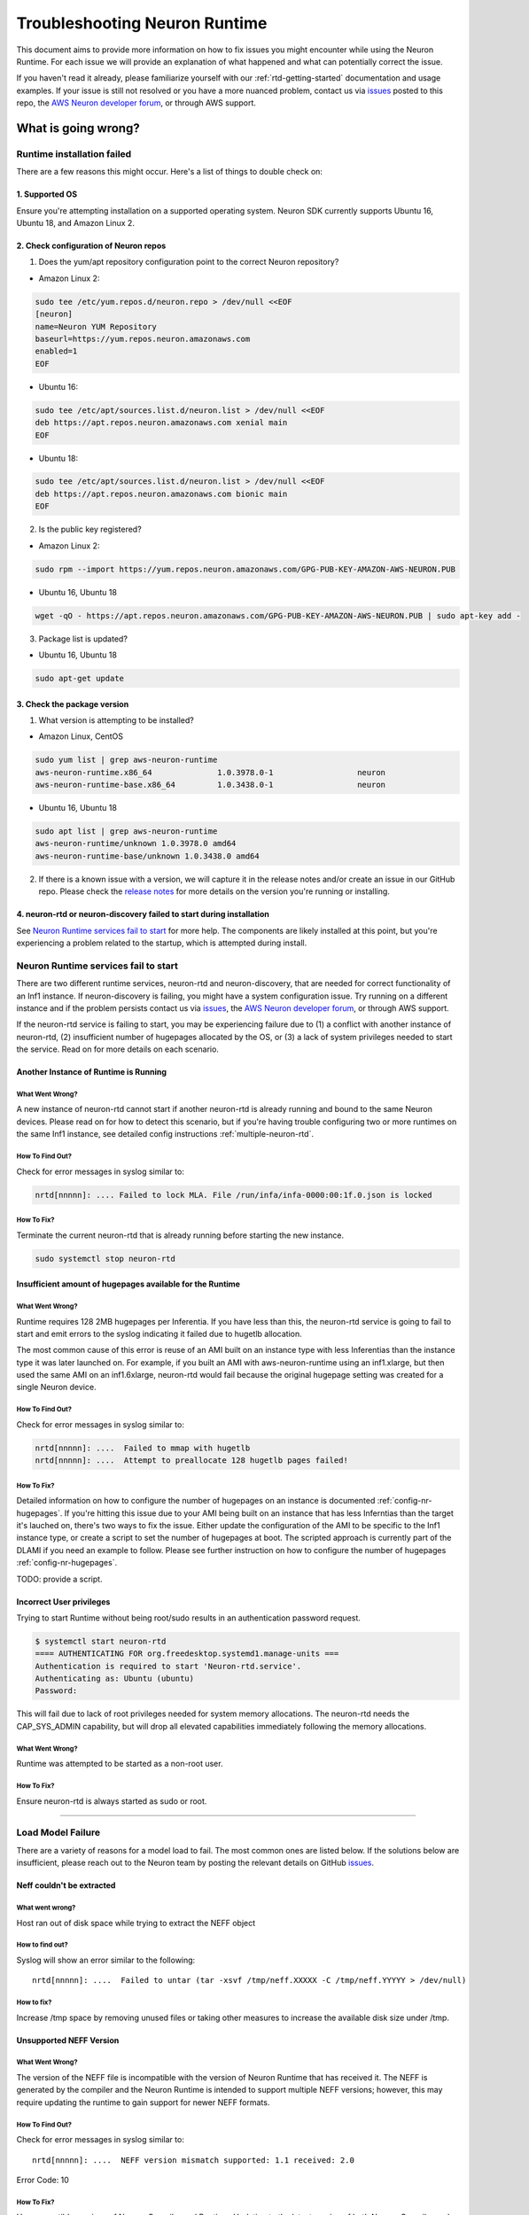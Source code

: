 .. _rtd-troubleshooting:

Troubleshooting Neuron Runtime
==============================

This document aims to provide more information on how to fix issues you
might encounter while using the Neuron Runtime. For each issue we will
provide an explanation of what happened and what can potentially correct
the issue.

If you haven't read it already, please familiarize yourself with our
:ref:`rtd-getting-started` documentation and usage examples. If your
issue is still not resolved or you have a more nuanced problem, contact
us via `issues <https://github.com/aws/aws-neuron-sdk/issues>`__ posted
to this repo, the `AWS Neuron developer
forum <https://forums.aws.amazon.com/forum.jspa?forumID=355>`__, or
through AWS support.

What is going wrong?
--------------------

Runtime installation failed
~~~~~~~~~~~~~~~~~~~~~~~~~~~

There are a few reasons this might occur. Here's a list of things to
double check on:

.. _1-supported-os:

1. Supported OS
^^^^^^^^^^^^^^^

Ensure you're attempting installation on a supported operating system.
Neuron SDK currently supports Ubuntu 16, Ubuntu 18, and Amazon Linux 2.

.. _2-check-configuration-of-neuron-repos:

2. Check configuration of Neuron repos
^^^^^^^^^^^^^^^^^^^^^^^^^^^^^^^^^^^^^^

1. Does the yum/apt repository configuration point to the correct Neuron
   repository?

-  Amazon Linux 2:

.. code:: bash

   sudo tee /etc/yum.repos.d/neuron.repo > /dev/null <<EOF
   [neuron]
   name=Neuron YUM Repository
   baseurl=https://yum.repos.neuron.amazonaws.com
   enabled=1
   EOF

-  Ubuntu 16:

.. code:: bash

   sudo tee /etc/apt/sources.list.d/neuron.list > /dev/null <<EOF
   deb https://apt.repos.neuron.amazonaws.com xenial main
   EOF

-  Ubuntu 18:

.. code:: bash

   sudo tee /etc/apt/sources.list.d/neuron.list > /dev/null <<EOF
   deb https://apt.repos.neuron.amazonaws.com bionic main
   EOF

2. Is the public key registered?

-  Amazon Linux 2:

.. code:: bash

   sudo rpm --import https://yum.repos.neuron.amazonaws.com/GPG-PUB-KEY-AMAZON-AWS-NEURON.PUB

-  Ubuntu 16, Ubuntu 18

.. code:: bash

   wget -qO - https://apt.repos.neuron.amazonaws.com/GPG-PUB-KEY-AMAZON-AWS-NEURON.PUB | sudo apt-key add -

3. Package list is updated?

-  Ubuntu 16, Ubuntu 18

.. code:: bash

   sudo apt-get update

.. _3-check-the-package-version:

3. Check the package version
^^^^^^^^^^^^^^^^^^^^^^^^^^^^

1. What version is attempting to be installed?

-  Amazon Linux, CentOS

.. code:: bash

   sudo yum list | grep aws-neuron-runtime
   aws-neuron-runtime.x86_64              1.0.3978.0-1                  neuron     
   aws-neuron-runtime-base.x86_64         1.0.3438.0-1                  neuron

-  Ubuntu 16, Ubuntu 18

.. code:: bash

   sudo apt list | grep aws-neuron-runtime
   aws-neuron-runtime/unknown 1.0.3978.0 amd64
   aws-neuron-runtime-base/unknown 1.0.3438.0 amd64

2. If there is a known issue with a version, we will capture it in the
   release notes and/or create an issue in our GitHub repo. Please check
   the `release notes <../../release-notes/neuron-runtime.md>`__ for
   more details on the version you're running or installing.

.. _4-neuron-rtd-or-neuron-discovery-failed-to-start-during-installation:

4. neuron-rtd or neuron-discovery failed to start during installation
^^^^^^^^^^^^^^^^^^^^^^^^^^^^^^^^^^^^^^^^^^^^^^^^^^^^^^^^^^^^^^^^^^^^^

See `Neuron Runtime services fail to
start <#neuron-services-fail-to-start>`__ for more help. The components
are likely installed at this point, but you're experiencing a problem
related to the startup, which is attempted during install.

Neuron Runtime services fail to start
~~~~~~~~~~~~~~~~~~~~~~~~~~~~~~~~~~~~~

There are two different runtime services, neuron-rtd and
neuron-discovery, that are needed for correct functionality of an Inf1
instance. If neuron-discovery is failing, you might have a system
configuration issue. Try running on a different instance and if the
problem persists contact us via
`issues <https://github.com/aws/aws-neuron-sdk/issues>`__, the `AWS
Neuron developer
forum <https://forums.aws.amazon.com/forum.jspa?forumID=355>`__, or
through AWS support.

If the neuron-rtd service is failing to start, you may be experiencing
failure due to (1) a conflict with another instance of neuron-rtd, (2)
insufficient number of hugepages allocated by the OS, or (3) a lack of
system privileges needed to start the service. Read on for more details
on each scenario.

Another Instance of Runtime is Running
^^^^^^^^^^^^^^^^^^^^^^^^^^^^^^^^^^^^^^

What Went Wrong?
''''''''''''''''

A new instance of neuron-rtd cannot start if another neuron-rtd is
already running and bound to the same Neuron devices. Please read on for
how to detect this scenario, but if you're having trouble configuring
two or more runtimes on the same Inf1 instance, see detailed config
instructions :ref:`multiple-neuron-rtd`.

How To Find Out?
''''''''''''''''

Check for error messages in syslog similar to:

.. code:: bash

   nrtd[nnnnn]: .... Failed to lock MLA. File /run/infa/infa-0000:00:1f.0.json is locked

How To Fix?
'''''''''''

Terminate the current neuron-rtd that is already running before starting
the new instance.

.. code:: bash

   sudo systemctl stop neuron-rtd

Insufficient amount of hugepages available for the Runtime
^^^^^^^^^^^^^^^^^^^^^^^^^^^^^^^^^^^^^^^^^^^^^^^^^^^^^^^^^^

.. _what-went-wrong-1:

What Went Wrong?
''''''''''''''''

Runtime requires 128 2MB hugepages per Inferentia. If you have less than
this, the neuron-rtd service is going to fail to start and emit errors
to the syslog indicating it failed due to hugetlb allocation.

The most common cause of this error is reuse of an AMI built on an
instance type with less Inferentias than the instance type it was later
launched on. For example, if you built an AMI with aws-neuron-runtime
using an inf1.xlarge, but then used the same AMI on an inf1.6xlarge,
neuron-rtd would fail because the original hugepage setting was created
for a single Neuron device.

.. _how-to-find-out-1:

How To Find Out?
''''''''''''''''

Check for error messages in syslog similar to:

.. code:: bash

   nrtd[nnnnn]: ....  Failed to mmap with hugetlb
   nrtd[nnnnn]: ....  Attempt to preallocate 128 hugetlb pages failed!

.. _how-to-fix-1:

How To Fix?
'''''''''''

Detailed information on how to configure the number of hugepages on an
instance is documented :ref:`config-nr-hugepages`. If you're hitting
this issue due to your AMI being built on an instance that has less
Inferntias than the target it's lauched on, there's two ways to fix the
issue. Either update the configuration of the AMI to be specific to the
Inf1 instance type, or create a script to set the number of hugepages at
boot. The scripted approach is currently part of the DLAMI if you need
an example to follow. Please see further instruction on how to configure
the number of hugepages :ref:`config-nr-hugepages`.

TODO: provide a script.

Incorrect User privileges
^^^^^^^^^^^^^^^^^^^^^^^^^

Trying to start Runtime without being root/sudo results in an
authentication password request.

.. code:: bash

   $ systemctl start neuron-rtd
   ==== AUTHENTICATING FOR org.freedesktop.systemd1.manage-units ===
   Authentication is required to start 'Neuron-rtd.service'.
   Authenticating as: Ubuntu (ubuntu)
   Password:

This will fail due to lack of root privileges needed for system memory
allocations. The neuron-rtd needs the CAP_SYS_ADMIN capability, but will
drop all elevated capabilities immediately following the memory
allocations.

.. _what-went-wrong-2:

What Went Wrong?
''''''''''''''''

Runtime was attempted to be started as a non-root user.

.. _how-to-fix-2:

How To Fix?
'''''''''''

Ensure neuron-rtd is always started as sudo or root.

--------------

Load Model Failure
~~~~~~~~~~~~~~~~~~

There are a variety of reasons for a model load to fail. The most common
ones are listed below. If the solutions below are insufficient, please
reach out to the Neuron team by posting the relevant details on GitHub
`issues <https://github.com/aws/aws-neuron-sdk/issues>`__.

Neff couldn't be extracted
^^^^^^^^^^^^^^^^^^^^^^^^^^

.. _what-went-wrong-3:

What went wrong?
''''''''''''''''

Host ran out of disk space while trying to extract the NEFF object

.. _how-to-find-out-2:

How to find out?
''''''''''''''''

Syslog will show an error similar to the following:

::

   nrtd[nnnnn]: ....  Failed to untar (tar -xsvf /tmp/neff.XXXXX -C /tmp/neff.YYYYY > /dev/null)

.. _how-to-fix-3:

How to fix?
'''''''''''

Increase /tmp space by removing unused files or taking other measures to
increase the available disk size under /tmp.

Unsupported NEFF Version
^^^^^^^^^^^^^^^^^^^^^^^^

.. _what-went-wrong-4:

What Went Wrong?
''''''''''''''''

The version of the NEFF file is incompatible with the version of Neuron
Runtime that has received it. The NEFF is generated by the compiler and
the Neuron Runtime is intended to support multiple NEFF versions;
however, this may require updating the runtime to gain support for newer
NEFF formats.

.. _how-to-find-out-3:

How To Find Out?
''''''''''''''''

Check for error messages in syslog similar to:

::

   nrtd[nnnnn]: ....  NEFF version mismatch supported: 1.1 received: 2.0

Error Code: 10

.. _how-to-fix-4:

How To Fix?
'''''''''''

Use compatible versions of Neuron Compiler and Runtime. Updating to the
latest version of both Neuron Compiler and Neuron Runtime is the
simplest solution. If updating one of the two is not an option, please
refer to the `release notes </release-notes/neuron-runtime>`__ of the
Neuron Runtime to determine NEFF version support.

Invalid NEFF
^^^^^^^^^^^^

.. _what-went-wrong-5:

What Went Wrong?
''''''''''''''''

Validation is performed on the NEFF file before attempting to load it.
When that validation fails, it usually indicates that the compiler
produced an invalid NEFF (possible bug in the Neuron Compiler).

.. _how-to-find-out-4:

How To Find Out?
''''''''''''''''

Check for error messages in syslog similar to:

::

   nrtd[nnnn]: .... Failed .... neff.json
   nrtd[nnnn]: .... Failed/Unsupported/Invalid .... NEFF
   nrtd[nnnn]: .... Wrong NEFF file size
   nrtd[nnnn]: .... NEFF upload failed

Error Code: 2

.. _how-to-fix-5:

How To Fix?
'''''''''''

Try recompiling with the latest version of Neuron Compiler. If that does
not work, report issue to Neuron by posting the relevant details on
GitHub `issues <https://github.com/aws/aws-neuron-sdk/issues>`__.

Bad Memory Access by NEFF
^^^^^^^^^^^^^^^^^^^^^^^^^

.. _what-went-wrong-6:

What Went Wrong?
''''''''''''''''

To ensure the execution of the NEFF, neuron-rtd is monitoring for
illegal and unaligned access to Inferentia memory. When this occurs, the
NEFF will fail to load.

.. _how-to-find-out-5:

How To Find Out?
''''''''''''''''

Check for error messages in syslog similar to:

::

   nrtd[nnnn]:.... address ... must be X byte aligned

Error Code: 2

.. _how-to-fix-6:

How To Fix?
'''''''''''

Report issue to Neuron by posting the relevant details on GitHub
`issues <https://github.com/aws/aws-neuron-sdk/issues>`__.

Insufficient resources
^^^^^^^^^^^^^^^^^^^^^^

.. _what-went-wrong-7:

What Went Wrong?
''''''''''''''''

Loading the NEFF requires more host or Inferentia resources (usually
memory on the host or Inferentia) then available on the instance. This
issue may be contextual in that other applications or models consumed
the needed resources before the current NEFF could be loaded.

.. _how-to-find-out-6:

How To Find Out?
''''''''''''''''

Check for error messages in syslog similar to:

::

   nrtd[nnnn]:.... Failed to allocate buffer in MLA DRAM for 
   nrtd[nnnn]:.... Failed to alloc hugetlb

Error Code: 4

.. _how-to-fix-7:

How To Fix?
'''''''''''

As the error is contextual to what's going on with your instance, the
exact next step is unclear. Here are some ideas on what might help free
up space. Start by unloading some of the loaded models. If this is not
the issue, you may need to increase the number of huge pages on the
instance (instructions for this are
`here <./nrt_start.md#step-3-configure-nr_hugepages>`__). If you're
still stuck, moving to a larger Inf1 instance size may provide the
additional resources needed.

Insufficient number of NeuronCores available to load a NEFF
^^^^^^^^^^^^^^^^^^^^^^^^^^^^^^^^^^^^^^^^^^^^^^^^^^^^^^^^^^^

.. _what-went-wrong-8:

What Went Wrong?
''''''''''''''''

The NEFF requires more NeuronCores than available on the instance.

.. _how-to-find-out-7:

How To Find Out?
''''''''''''''''

Check for error messages in syslog similar to:

::

   nrtd[nnnn]:.... Requested number of NCs: X exceeds the total available number: Y
   nrtd[nnnn]:.... Insufficient number of VNCs: X, required: Y

Error Code: 9

.. _how-to-fix-8:

How To Fix?
'''''''''''

The NeuronCores may be in use by models you are not actively using.
Ensure you've unloaded models you're not using and deleted unused
NCGroups. If this is still a problem, moving to a larger Inf1 instance
size with additional NeuronCores may help.

--------------

Inferences are failing
~~~~~~~~~~~~~~~~~~~~~~

Wrong Model Id
^^^^^^^^^^^^^^

.. _what-went-wrong-9:

What Went Wrong?
''''''''''''''''

An inference request had a model id that is invalid or not in a running
state.

.. _how-to-find-out-8:

How To Find Out?
''''''''''''''''

Check for error messages in syslog similar to:

::

   nrtd[nnnnn]:....Failed to find model: 10001

.. _how-to-fix-9:

How To Fix?
'''''''''''

Ensure your application is only inferring against models that are
running on the Inferentia.

Bad or incorrect inputs
^^^^^^^^^^^^^^^^^^^^^^^

NEFF contains information of the number of input feature maps required
by the model. If inputs to the model don't match the expected
number/size of the input, inference will fail.

.. _what-went-wrong-10:

What Went Wrong?
''''''''''''''''

Mismatch in either the number of expected inputs or the size of the
inputs.

.. _how-to-find-out-9:

How To Find Out?
''''''''''''''''

Check for error messages in syslog similar to:

::

   nrtd[nnnnn]: ....  Wrong number of ifmaps, expected: X, received: Y
   nrtd[nnnnn]: ....  Invalid data length for [input:0], received X, expected Y

.. _how-to-fix-10:

How To Fix?
'''''''''''

Ensure the correct number of inputs and correct sizes are used.

Numerical errors on the Model
^^^^^^^^^^^^^^^^^^^^^^^^^^^^^

.. _what-went-wrong-11:

What Went Wrong?
''''''''''''''''

The inference generated NaNs during execution, which is usually an
indication of model or input errors.

.. _how-to-find-out-10:

How To Find Out?
''''''''''''''''

Check for error messages in syslog similar to:

::

   nrtd[nnnnn]: ....  Error notifications found on NC .... INFER_ERROR_SUBTYPE_NUMERICAL

.. _how-to-fix-11:

How To Fix?
'''''''''''

Report issue to Neuron by posting the relevant details on GitHub
`issues <https://github.com/aws/aws-neuron-sdk/issues>`__.

Inference Timeout
^^^^^^^^^^^^^^^^^

.. _what-went-wrong-12:

What Went Wrong?
''''''''''''''''

It's possible that the Neuron Compiler built a NEFF with errors, e.g.
the NEFF might describe incorrect internal data flows or contain
incorrect instruction streams. When this happens, it will potentially
result in a timeout during inference.

.. _how-to-find-out-11:

How To Find Out?
''''''''''''''''

Check for error messages in syslog similar to:

::

   nrtd[nnnnn]: ....  Error: DMA completion timeout in ....

Error Code: 5

.. _how-to-fix-12:

How To Fix?
'''''''''''

Report issue to Neuron by posting the relevant details on GitHub
`issues <https://github.com/aws/aws-neuron-sdk/issues>`__.

Additional helpers
------------------

`Getting Started Guide <./nrt_start.md>`__

`Error Codes <./nrt-return-codes.md>`__
